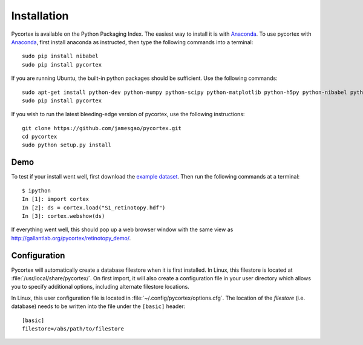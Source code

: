 Installation
============
Pycortex is available on the Python Packaging Index. The easiest way to install it is with Anaconda_. To use pycortex with Anaconda_, first install anaconda as instructed, then type the following commands into a terminal::

    sudo pip install nibabel
    sudo pip install pycortex

If you are running Ubuntu, the built-in python packages should be sufficient. Use the following commands::

    sudo apt-get install python-dev python-numpy python-scipy python-matplotlib python-h5py python-nibabel python-lxml python-shapely python-html5lib
    sudo pip install pycortex

If you wish to run the latest bleeding-edge version of pycortex, use the following instructions::

    git clone https://github.com/jamesgao/pycortex.git
    cd pycortex
    sudo python setup.py install

.. _Anaconda: https://store.continuum.io/cshop/anaconda/

Demo
----
To test if your install went well, first download the `example dataset <http://gallantlab.org/pycortex/S1_retinotopy.hdf>`_. Then run the following commands at a terminal::
    
    $ ipython
    In [1]: import cortex
    In [2]: ds = cortex.load("S1_retinotopy.hdf")
    In [3]: cortex.webshow(ds)

If everything went well, this should pop up a web browser window with the same view as http://gallantlab.org/pycortex/retinotopy_demo/.

Configuration
-------------
Pycortex will automatically create a database filestore when it is first installed. In Linux, this filestore is located at :file:`/usr/local/share/pycortex/`. On first import, it will also create a configuration file in your user directory which allows you to specify additional options, including alternate filestore locations.

In Linux, this user configuration file is located in :file:`~/.config/pycortex/options.cfg`. The location of the *filestore* (i.e. database) needs to be written into the file under the ``[basic]`` header::

   [basic]
   filestore=/abs/path/to/filestore

.. todo:: Additional option documentation
